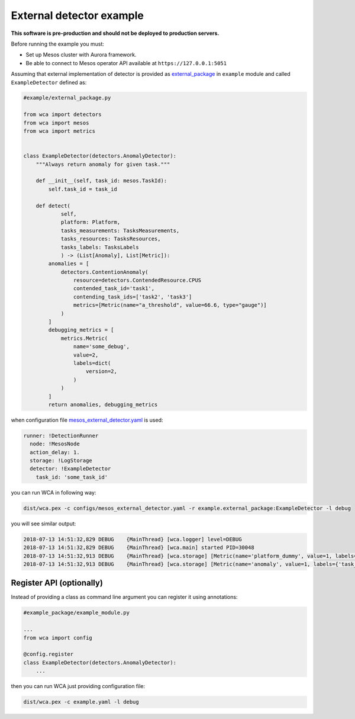 =========================
External detector example
=========================

**This software is pre-production and should not be deployed to production servers.**

Before running the example you must:

- Set up Mesos cluster with Aurora framework.
- Be able to connect to Mesos operator API available at ``https://127.0.0.1:5051``

Assuming that external implementation of detector is provided as
`external_package <../example/external_package.py>`_ in ``example`` module and called ``ExampleDetector`` defined as:

.. code:: python

    #example/external_package.py

    from wca import detectors
    from wca import mesos
    from wca import metrics


    class ExampleDetector(detectors.AnomalyDetector):
        """Always return anomaly for given task."""

        def __init__(self, task_id: mesos.TaskId):
            self.task_id = task_id

        def detect(
                self,
                platform: Platform,
                tasks_measurements: TasksMeasurements,
                tasks_resources: TasksResources,
                tasks_labels: TasksLabels
                ) -> (List[Anomaly], List[Metric]):
            anomalies = [
                detectors.ContentionAnomaly(
                    resource=detectors.ContendedResource.CPUS
                    contended_task_id='task1',
                    contending_task_ids=['task2', 'task3']
                    metrics=[Metric(name="a_threshold", value=66.6, type="gauge")]
                )
            ]
            debugging_metrics = [
                metrics.Metric(
                    name='some_debug',
                    value=2,
                    labels=dict(
                        version=2,
                    )
                )
            ]
            return anomalies, debugging_metrics


when configuration file `mesos_external_detector.yaml <example/mesos_external_detector.yaml>`_ is used:

.. code:: yaml

    runner: !DetectionRunner
      node: !MesosNode
      action_delay: 1.
      storage: !LogStorage
      detector: !ExampleDetector
        task_id: 'some_task_id'


you can run WCA in following way:

.. code:: shell-session

    dist/wca.pex -c configs/mesos_external_detector.yaml -r example.external_package:ExampleDetector -l debug

you will see similar output:

.. code:: shell-session

    2018-07-13 14:51:32,829 DEBUG    {MainThread} [wca.logger] level=DEBUG
    2018-07-13 14:51:32,829 DEBUG    {MainThread} [wca.main] started PID=30048
    2018-07-13 14:51:32,913 DEBUG    {MainThread} [wca.storage] [Metric(name='platform_dummy', value=1, labels={}, type=None, help=None)]
    2018-07-13 14:51:32,913 DEBUG    {MainThread} [wca.storage] [Metric(name='anomaly', value=1, labels={'task_id': 'task_id', 'resource': <ContendedResource.CPUS: 'cpus'>, 'uuid': <bound method ContentionAnomaly.uuid of ContentionAnomaly(task_ids=['task_id'], resource=<ContendedResource.CPUS: 'cpus'>)>}, type=<MetricType.COUNTER: 'counter'>, help=None), Metric(name='some_debug', value=2, labels={'version': 2}, type=None, help=None)]

Register API (optionally)
-------------------------

Instead of providing a class as command line argument you can register it using annotations:


.. code:: python

    #example_package/example_module.py

    ...
    from wca import config

    @config.register
    class ExampleDetector(detectors.AnomalyDetector):
        ...


then you can run WCA just providing configuration file:


.. code:: shell-session

    dist/wca.pex -c example.yaml -l debug
